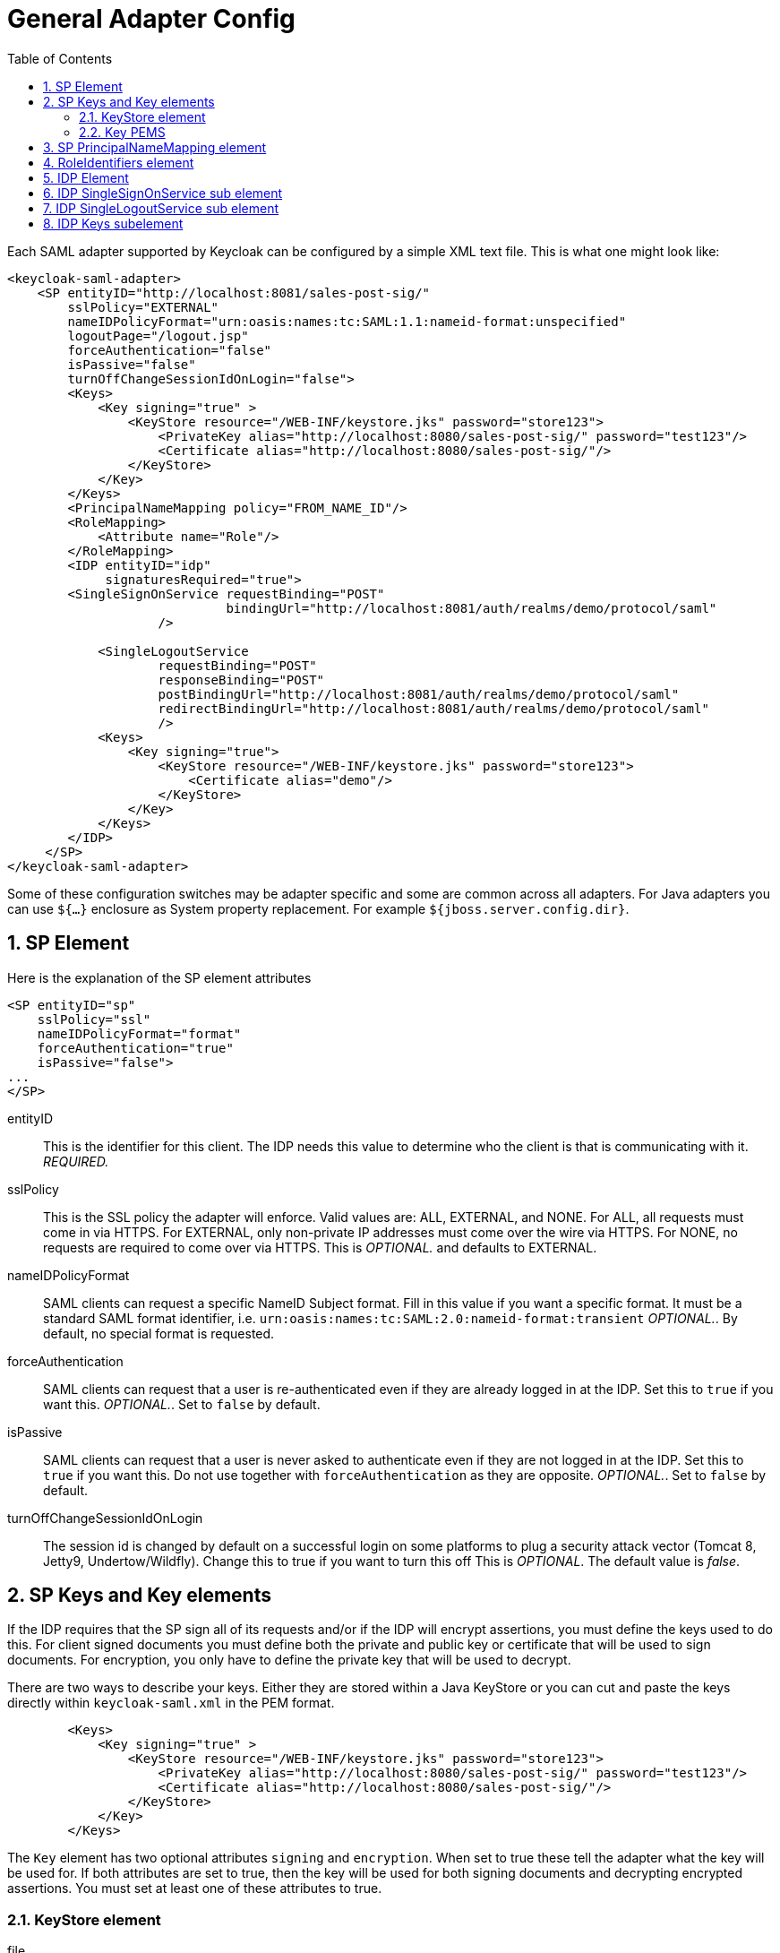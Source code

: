 [[_adapter_config]]
= General Adapter Config
:doctype: book
:sectnums:
:toc: left
:icons: font
:experimental:
:sourcedir: .

Each SAML adapter supported by Keycloak can be configured by a simple XML text file.
This is what one might look like: 


[source]
----

<keycloak-saml-adapter>
    <SP entityID="http://localhost:8081/sales-post-sig/"
        sslPolicy="EXTERNAL"
        nameIDPolicyFormat="urn:oasis:names:tc:SAML:1.1:nameid-format:unspecified"
        logoutPage="/logout.jsp"
        forceAuthentication="false"
        isPassive="false"
        turnOffChangeSessionIdOnLogin="false">
        <Keys>
            <Key signing="true" >
                <KeyStore resource="/WEB-INF/keystore.jks" password="store123">
                    <PrivateKey alias="http://localhost:8080/sales-post-sig/" password="test123"/>
                    <Certificate alias="http://localhost:8080/sales-post-sig/"/>
                </KeyStore>
            </Key>
        </Keys>
        <PrincipalNameMapping policy="FROM_NAME_ID"/>
        <RoleMapping>
            <Attribute name="Role"/>
        </RoleMapping>
        <IDP entityID="idp"
             signaturesRequired="true">
        <SingleSignOnService requestBinding="POST"
                             bindingUrl="http://localhost:8081/auth/realms/demo/protocol/saml"
                    />

            <SingleLogoutService
                    requestBinding="POST"
                    responseBinding="POST"
                    postBindingUrl="http://localhost:8081/auth/realms/demo/protocol/saml"
                    redirectBindingUrl="http://localhost:8081/auth/realms/demo/protocol/saml"
                    />
            <Keys>
                <Key signing="true">
                    <KeyStore resource="/WEB-INF/keystore.jks" password="store123">
                        <Certificate alias="demo"/>
                    </KeyStore>
                </Key>
            </Keys>
        </IDP>
     </SP>
</keycloak-saml-adapter>
----    

Some of these configuration switches may be adapter specific and some are common across all adapters.
For Java adapters you can use `${...}` enclosure as System property replacement.
For example `${jboss.server.config.dir}`. 

== SP Element

Here is the explanation of the SP element attributes 

[source]
----

<SP entityID="sp"
    sslPolicy="ssl"
    nameIDPolicyFormat="format"
    forceAuthentication="true"
    isPassive="false">
...
</SP>
----



entityID::
  This is the identifier for this client.
  The IDP needs this value to determine who the client is that is communicating with it. _REQUIRED._                        

sslPolicy::
  This is the SSL policy the adapter will enforce.
  Valid values are: ALL, EXTERNAL, and NONE.
  For ALL, all requests must come in via HTTPS.
  For EXTERNAL, only non-private IP addresses must come over the wire via HTTPS.
  For NONE, no requests are required to come over via HTTPS.
  This is _OPTIONAL._ and defaults to EXTERNAL. 

nameIDPolicyFormat::
  SAML clients can request a specific NameID Subject format.
  Fill in this value if you want a specific format.
  It must be a standard SAML format identifier, i.e. `urn:oasis:names:tc:SAML:2.0:nameid-format:transient`                            _OPTIONAL._.
  By default, no special format is requested. 

forceAuthentication::
  SAML clients can request that a user is re-authenticated even if they are already logged in at the IDP.
  Set this to `true` if you want this. _OPTIONAL._.
  Set to `false` by default. 

isPassive::
  SAML clients can request that a user is never asked to authenticate even if they are not logged in at the IDP.
  Set this to `true` if you want this.
  Do not use together with `forceAuthentication` as they are opposite. _OPTIONAL._.
  Set to `false` by default. 

turnOffChangeSessionIdOnLogin::
  The session id is changed by default on a successful login on some platforms to plug a security attack vector (Tomcat 8, Jetty9, Undertow/Wildfly).  Change this to true if you want to turn this off This is _OPTIONAL_.
  The default value is _false_.         

[[_sp_keys]]
== SP Keys and Key elements

If the IDP requires that the SP sign all of its requests and/or if the IDP will encrypt assertions, you must define the keys used to do this.
For client signed documents you must define both the private and public key or certificate that will be used to sign documents.
For encryption, you only have to define the private key that will be used to decrypt. 

There are two ways to describe your keys.
Either they are stored within a Java KeyStore or you can cut and paste the keys directly within `keycloak-saml.xml`            in the PEM format. 

[source]
----

        <Keys>
            <Key signing="true" >
                <KeyStore resource="/WEB-INF/keystore.jks" password="store123">
                    <PrivateKey alias="http://localhost:8080/sales-post-sig/" password="test123"/>
                    <Certificate alias="http://localhost:8080/sales-post-sig/"/>
                </KeyStore>
            </Key>
        </Keys>
----

The `Key` element has two optional attributes `signing`            and `encryption`.
When set to true these tell the adapter what the key will be used for.
If both attributes are set to true, then the key will be used for both signing documents and decrypting encrypted assertions.
You must set at least one of these attributes to true. 

[[_keystore]]
=== KeyStore element



file::
  File path to the key store. _OPTIONAL._  The file or resource attribute must be set. 

resource::
  WAR resource path to the KeyStore.
  This is a path used in method call to ServletContext.getResourceAsStream(). _OPTIONAL._  The file or resource attribute must be set. 

password::
  The password of the KeyStore _REQUIRED._                                        

You can and must also specify references to your private keys and certificates within the Java KeyStore.
The `PrivateKey` and `Certificate`                elements do this.
The `alias` attribute defines the alias within the KeyStore for the key.
For `PrivateKey`, a password is required to access this key specify that value in the `password` attribute. 

=== Key PEMS

Within the `Key` element you alternatively declare your keys and certificates directly using the sub elements `PrivateKeyPem`, `PublicKeyPem`, and `CertificatePem`.
The values contained in these elements must conform to the PEM key format.
You usually use this option if you are generating keys using `openssl`            

== SP PrincipalNameMapping element

This element is optional.
When creating a Java Principal object that you obtain from methods like HttpServletRequest.getUserPrincipal(), you can define what name that is returned by the Principal.getName() method.
The `policy` attribute defines the policy used to populate this value.
The values are `FROM_NAME_ID`.
This policy just grabs whatever the SAML subject value is.
The other is `FROM_ATTRIBUTE`.
This will pull the value of Principal.getName() from one of the attributes in the SAML assertion received from the server.
The default value is `FROM_NAME_ID`. 

== RoleIdentifiers element

[source]
----

<RoleIdentifiers>
     <Attribute name="Role"/>
     <Attribute name="member"/>
     <Attribute name="memberOf"/>
</RoleIdentifiers>
----

This element is optional.
It defines which SAML attribute values in the assertion should be mapped to a Java EE role.
By default `Role` attribute values are converted to Java EE roles.
Some IDPs send roles via a `member` or `memberOf`            attribute assertion.
You define one or more `Attribute` elements to specify which SAML attributes must be converted into roles. 

== IDP Element

Everything in the IDP element describes the settings for the IDP the SP is communicating with. 

[source]
----


<IDP entityID="idp"
     signaturesRequired="true"
     signatureAlgorithm="RSA_SHA1"
     signatureCanonicalizationMethod="http://www.w3.org/2001/10/xml-exc-c14n#">
...
</IDP>
----



entityID::
  This is the issuer ID of the IDP. _REQUIRED._. 

signaturesRequired::
  If set to true, the client adapter will sign every document it sends to the IDP.
  Also, the client will expect that the IDP will be signing an documents sent to it.
  This switch sets the default for all request and response types, but you will see later that you have some fine grain control over this. _OPTIONAL._                        

signatureAlgorithm::
  This is the signature algorithm that the IDP expects signed documents to use _OPTIONAL._.
  The default value is RSA_SHA256, but you can also use RSA_SHA1, RSA_256, RSA_512, and DSA_SHA1. 

signatureCanonicalizationMethod::
  This is the signature canonicalization method that the IDP expects signed documents to use _OPTIONAL._.
  The default value is `http://www.w3.org/2001/10/xml-exc-c14n#`                            and should be good for most IDPs.         

== IDP SingleSignOnService sub element

The `SignleSignOnService` sub element defines the login SAML endpoint of the IDP. 

[source]
----

<SingleSignOnService signRequest="true"
                     validateResponseSignature="true"
                     requestBinding="post"
                     bindingUrl="url"/>
----



signRequest::
  Should the client sign authn requests? _OPTIONAL._.
  Defaults to whatever the IDP `signaturesRequired` element value is. 

validateResponseSignature::
  Should the client expect the IDP to sign the assertion response document sent back from an auhtn request? _OPTIONAL._ Defaults to whatever the IDP `signaturesRequired` element value is. 

requestBinding::
  This is the SAML binding type used for communicating with the IDP _OPTIONAL._.
  The default value is POST, but you can set it to REDIRECT as well. 

responseBinding::
  SAML allows the client to request what binding type it wants authn responses to use.
  The values of this can be POST or REDIRECT _OPTIONAL._.
  The default is that the client will not request a specific binding type for responses. 

bindingUrl::
  This is the URL for the ID login service that the client will send requests to. _REQUIRED._.         

== IDP SingleLogoutService sub element

The `SingleLogoutService` sub element defines the logout SAML endpoint of the IDP. 

[source]
----

<SingleLogoutService validateRequestSignature="true"
                     validateResponseSignature="true"
                     signRequest="true"
                     signResponse="true"
                     requestBinding="redirect"
                     responseBinding="post"
                     postBindingUrl="posturl"
                     redirectBindingUrl="redirecturl">
----



signRequest::
  Should the client sign logout requests it makes to the IDP? _OPTIONAL._.
  Defaults to whatever the IDP `signaturesRequired` element value is. 

signResponse::
  Should the client sign logout responses it sends to the IDP requests? _OPTIONAL._.
  Defaults to whatever the IDP `signaturesRequired` element value is. 

validateRequestSignature::
  Should the client expect signed logout request documents from the IDP? _OPTIONAL._ Defaults to whatever the IDP `signaturesRequired` element value is. 

validateResponseSignature::
  Should the client expect signed logout response documents from the IDP? _OPTIONAL._ Defaults to whatever the IDP `signaturesRequired` element value is. 

requestBinding::
  This is the SAML binding type used for communicating SAML requests to the IDP _OPTIONAL._.
  The default value is POST, but you can set it to REDIRECT as well. 

responseBinding::
  This is the SAML binding type used for communicating SAML responses to the IDP The values of this can be POST or REDIRECT _OPTIONAL._.
  The default value is POST, but you can set it to REDIRECT as well. 

postBindingUrl::
  This is the URL for the IDP's logout service when using the POST binding. _REQUIRED_ if using the POST binding at all. 

redirectBindingUrl::
  This is the URL for the IDP's logout service when using the REDIRECT binding. _REQUIRED_ if using the REDIRECT binding at all.     

== IDP Keys subelement

The Keys sub element of IDP is only used to define the certificate or public key to use to verify documents signed by the IDP.
It is defined in the same way as the <<_sp_keys,SP's Key's element>>.
But again, you only have to define one certificate or public key reference. 